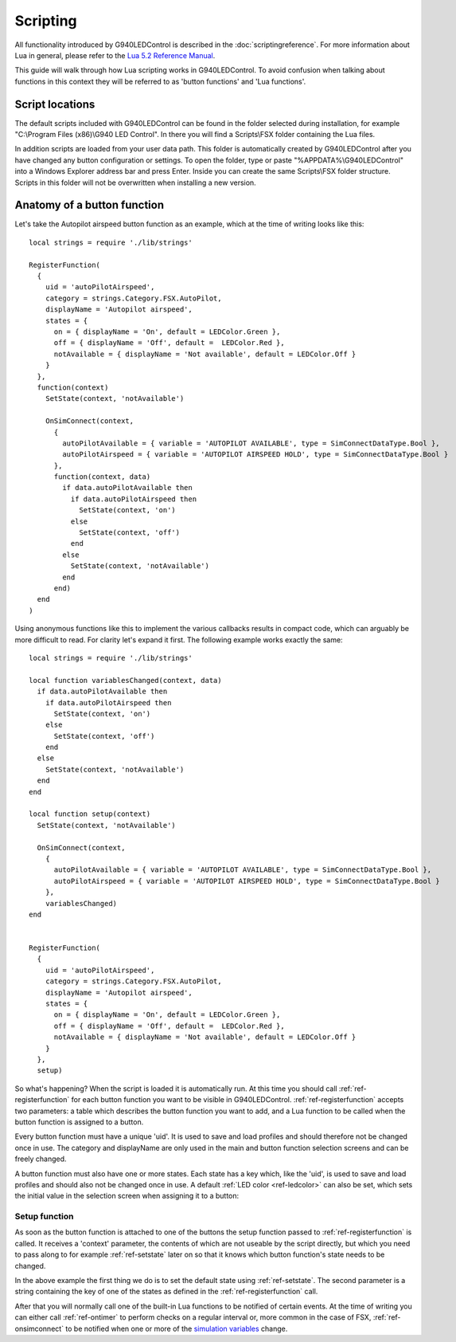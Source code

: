 Scripting
=========

All functionality introduced by G940LEDControl is described in the :doc:`scriptingreference`. For more information about Lua in general, please refer to the `Lua 5.2 Reference Manual <https://www.lua.org/manual/5.2/>`_.

This guide will walk through how Lua scripting works in G940LEDControl. To avoid confusion when talking about functions in this context they will be referred to as 'button functions' and 'Lua functions'.


Script locations
----------------
The default scripts included with G940LEDControl can be found in the folder selected during installation, for example "C:\\Program Files (x86)\\G940 LED Control". In there you will find a Scripts\\FSX folder containing the Lua files.

In addition scripts are loaded from your user data path. This folder is automatically created by G940LEDControl after you have changed any button configuration or settings. To open the folder, type or paste "%APPDATA%\\G940LEDControl" into a Windows Explorer address bar and press Enter. Inside you can create the same Scripts\\FSX folder structure. Scripts in this folder will not be overwritten when installing a new version.


Anatomy of a button function
----------------------------
Let's take the Autopilot airspeed button function as an example, which at the time of writing looks like this:

::

  local strings = require './lib/strings'

  RegisterFunction(
    {
      uid = 'autoPilotAirspeed',
      category = strings.Category.FSX.AutoPilot,
      displayName = 'Autopilot airspeed',
      states = {
        on = { displayName = 'On', default = LEDColor.Green },
        off = { displayName = 'Off', default =  LEDColor.Red },
        notAvailable = { displayName = 'Not available', default = LEDColor.Off }
      }
    },
    function(context)
      SetState(context, 'notAvailable')

      OnSimConnect(context,
        {
          autoPilotAvailable = { variable = 'AUTOPILOT AVAILABLE', type = SimConnectDataType.Bool },
          autoPilotAirspeed = { variable = 'AUTOPILOT AIRSPEED HOLD', type = SimConnectDataType.Bool }
        },
        function(context, data)
          if data.autoPilotAvailable then
            if data.autoPilotAirspeed then
              SetState(context, 'on')
            else
              SetState(context, 'off')
            end
          else
            SetState(context, 'notAvailable')
          end
        end)
    end
  )

Using anonymous functions like this to implement the various callbacks results in compact code, which can arguably be more difficult to read. For clarity let's expand it first. The following example works exactly the same:

::

  local strings = require './lib/strings'

  local function variablesChanged(context, data)
    if data.autoPilotAvailable then
      if data.autoPilotAirspeed then
        SetState(context, 'on')
      else
        SetState(context, 'off')
      end
    else
      SetState(context, 'notAvailable')
    end
  end

  local function setup(context)
    SetState(context, 'notAvailable')

    OnSimConnect(context,
      {
        autoPilotAvailable = { variable = 'AUTOPILOT AVAILABLE', type = SimConnectDataType.Bool },
        autoPilotAirspeed = { variable = 'AUTOPILOT AIRSPEED HOLD', type = SimConnectDataType.Bool }
      },
      variablesChanged)
  end


  RegisterFunction(
    {
      uid = 'autoPilotAirspeed',
      category = strings.Category.FSX.AutoPilot,
      displayName = 'Autopilot airspeed',
      states = {
        on = { displayName = 'On', default = LEDColor.Green },
        off = { displayName = 'Off', default =  LEDColor.Red },
        notAvailable = { displayName = 'Not available', default = LEDColor.Off }
      }
    },
    setup)


So what's happening? When the script is loaded it is automatically run. At this time you should call :ref:`ref-registerfunction` for each button function you want to be visible in G940LEDControl. :ref:`ref-registerfunction` accepts two parameters: a table which describes the button function you want to add, and a Lua function to be called when the button function is assigned to a button.

Every button function must have a unique 'uid'. It is used to save and load profiles and should therefore not be changed once in use. The category and displayName are only used in the main and button function selection screens and can be freely changed.

A button function must also have one or more states. Each state has a key which, like the 'uid', is used to save and load profiles and should also not be changed once in use. A default :ref:`LED color <ref-ledcolor>` can also be set, which sets the initial value in the selection screen when assigning it to a button:

.. image:: autoPilotAirspeedStates.png


Setup function
~~~~~~~~~~~~~~

As soon as the button function is attached to one of the buttons the setup function passed to :ref:`ref-registerfunction` is called. It receives a 'context' parameter, the contents of which are not useable by the script directly, but which you need to pass along to for example :ref:`ref-setstate` later on so that it knows which button function's state needs to be changed.

In the above example the first thing we do is to set the default state using :ref:`ref-setstate`. The second parameter is a string containing the key of one of the states as defined in the :ref:`ref-registerfunction` call.

After that you will normally call one of the built-in Lua functions to be notified of certain events. At the time of writing you can either call :ref:`ref-ontimer` to perform checks on a regular interval or, more common in the case of FSX, :ref:`ref-onsimconnect` to be notified when one or more of the `simulation variables <https://msdn.microsoft.com/en-us/library/cc526981.aspx>`_ change.